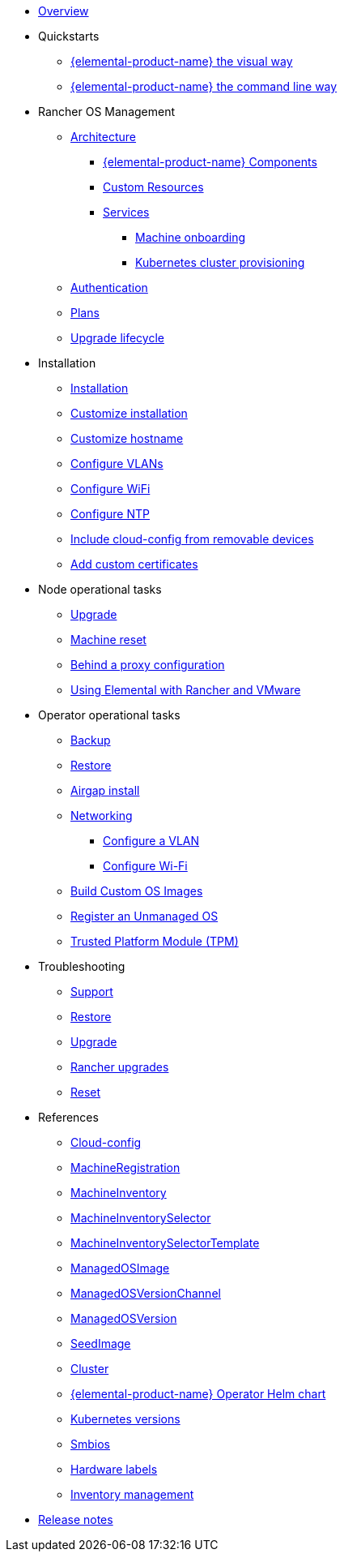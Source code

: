 * xref:index.adoc[Overview]
* Quickstarts
** xref:quickstart-ui.adoc[{elemental-product-name} the visual way]
** xref:quickstart-cli.adoc[{elemental-product-name} the command line way]
* Rancher OS Management
** xref:architecture.adoc[Architecture]
*** xref:architecture-components.adoc[{elemental-product-name} Components]
*** xref:custom-resources.adoc[Custom Resources]
*** xref:architecture-services.adoc[Services]
**** xref:architecture-machineonboarding.adoc[Machine onboarding]
**** xref:architecture-clusterdeployment.adoc[Kubernetes cluster provisioning]
** xref:authentication.adoc[Authentication]
** xref:plans.adoc[Plans]
** xref:upgrade-lifecycle.adoc[Upgrade lifecycle]
* Installation
** xref:installation.adoc[Installation]
** xref:custom-install.adoc[Customize installation]
** xref:hostname.adoc[Customize hostname]
** xref:networking-vlans.adoc[Configure VLANs]
** xref:wifi.adoc[Configure WiFi]
** xref:ntp.adoc[Configure NTP]
** xref:removable-device-cloudconfig.adoc[Include cloud-config from removable devices]
** xref:custom-certificate.adoc[Add custom certificates]
* Node operational tasks
** xref:upgrade.adoc[Upgrade]
** xref:reset.adoc[Machine reset]
** xref:behind-proxy.adoc[Behind a proxy configuration]
** xref:rancher-vmware.adoc[Using Elemental with Rancher and VMware]
* Operator operational tasks
** xref:backup.adoc[Backup]
** xref:restore.adoc[Restore]
** xref:airgap.adoc[Airgap install]
** xref:networking.adoc[Networking]
*** xref:networking-vlans.adoc[Configure a VLAN]
*** xref:wifi.adoc[Configure Wi-Fi]
** xref:custom-images.adoc[Build Custom OS Images]
** xref:unmanaged-os.adoc[Register an Unmanaged OS]
** xref:tpm.adoc[ Trusted Platform Module (TPM)]
* Troubleshooting
** xref:troubleshooting-support.adoc[Support]
** xref:troubleshooting-restore.adoc[Restore]
** xref:troubleshooting-upgrade.adoc[Upgrade]
** xref:troubleshooting-rancher-upgrades.adoc[Rancher upgrades]
** xref:troubleshooting-reset.adoc[Reset]
* References
** xref:cloud-config-reference.adoc[Cloud-config]
** xref:machineregistration-reference.adoc[MachineRegistration]
** xref:machineinventory-reference.adoc[MachineInventory]
** xref:machineinventoryselector-reference.adoc[MachineInventorySelector]
** xref:machineinventoryselectortemplate-reference.adoc[MachineInventorySelectorTemplate]
** xref:managedosimage-reference.adoc[ManagedOSImage]
** xref:managedosversionchannel-reference.adoc[ManagedOSVersionChannel]
** xref:managedosversion-reference.adoc[ManagedOSVersion]
** xref:seedimage-reference.adoc[SeedImage]
** xref:cluster-reference.adoc[Cluster]
** xref:operatorchart-reference.adoc[{elemental-product-name} Operator Helm chart]
** xref:kubernetesversions.adoc[Kubernetes versions]
** xref:smbios.adoc[Smbios]
** xref:hardwarelabels.adoc[Hardware labels]
** xref:inventory-management.adoc[Inventory management]
* xref:release-notes.adoc[Release notes]